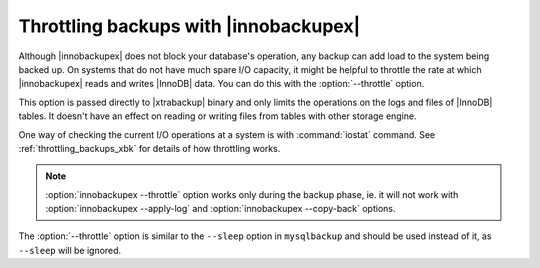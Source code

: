 ========================================
 Throttling backups with |innobackupex|
========================================

Although |innobackupex| does not block your database's operation, any backup can add load to the system being backed up. On systems that do not have much spare I/O capacity, it might be helpful to throttle the rate at which |innobackupex| reads and writes |InnoDB| data. You can do this with the :option:`--throttle` option.

This option is passed directly to |xtrabackup| binary and only limits the operations on the logs and files of |InnoDB| tables. It doesn't have an effect on reading or writing files from tables with other storage engine.

One way of checking the current I/O operations at a system is with :command:`iostat` command. See :ref:`throttling_backups_xbk` for details of how throttling works.

.. note:: 

   :option:`innobackupex --throttle` option works only during the backup phase, ie. it will not work with :option:`innobackupex --apply-log` and :option:`innobackupex --copy-back` options.

The :option:`--throttle` option is similar to the ``--sleep`` option in ``mysqlbackup`` and should be used instead of it, as ``--sleep`` will be ignored.
